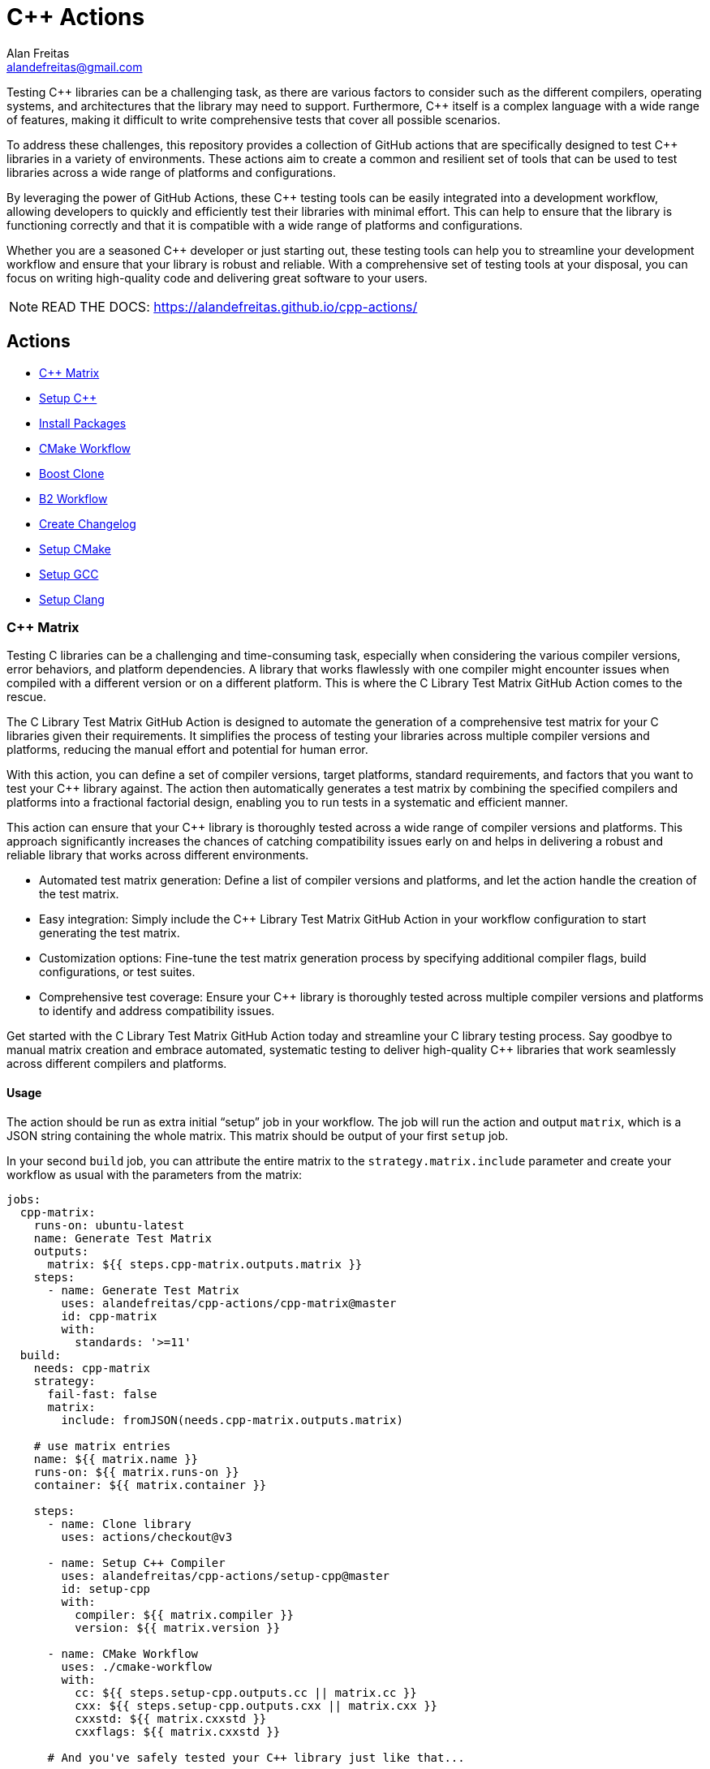 = C++ Actions
Alan Freitas <alandefreitas@gmail.com>
:description: GitHub Actions for C++ Libraries
:sectanchors:
:url-repo: https://github.com/alandefreitas/cpp-actions
:page-tags: cpp-actions
:navtitle: Home

Testing {cpp} libraries can be a challenging task, as there are various factors to consider such as the different compilers, operating systems, and architectures that the library may need to support.
Furthermore, {cpp} itself is a complex language with a wide range of features, making it difficult to write comprehensive tests that cover all possible scenarios.

To address these challenges, this repository provides a collection of GitHub actions that are specifically designed to test {cpp} libraries in a variety of environments.
These actions aim to create a common and resilient set of tools that can be used to test libraries across a wide range of platforms and configurations.

By leveraging the power of GitHub Actions, these {cpp} testing tools can be easily integrated into a development workflow, allowing developers to quickly and efficiently test their libraries with minimal effort.
This can help to ensure that the library is functioning correctly and that it is compatible with a wide range of platforms and configurations.

Whether you are a seasoned {cpp} developer or just starting out, these testing tools can help you to streamline your development workflow and ensure that your library is robust and reliable.
With a comprehensive set of testing tools at your disposal, you can focus on writing high-quality code and delivering great software to your users.


NOTE: READ THE DOCS: https://alandefreitas.github.io/cpp-actions/

== Actions
:reftext: Actions
:navtitle: All Actions

- <<cpp-matrix>>
- <<setup-cpp>>
- <<package-install>>
- <<cmake-workflow>>
- <<boost-clone>>
- <<b2-workflow>>
- <<create-changelog>>
- <<setup-cmake>>
- <<setup-gcc>>
- <<setup-clang>>

=== C++ Matrix [[cpp-matrix]]
:reftext: C++ Matrix
:navtitle: C++ Matrix Action
// This cpp-matrix.adoc file is automatically generated.
// Edit parse_actions.py instead.

Testing C++ libraries can be a challenging and time-consuming task, especially when considering the
various compiler versions, error behaviors, and platform dependencies. A library that works flawlessly 
with one compiler might encounter issues when compiled with a different version or on a different
platform. This is where the C++ Library Test Matrix GitHub Action comes to the rescue.

The C++ Library Test Matrix GitHub Action is designed to automate the generation of a comprehensive 
test matrix for your C++ libraries given their requirements. It simplifies the process of testing your
libraries across multiple compiler versions and platforms, reducing the manual effort and potential 
for human error.

With this action, you can define a set of compiler versions, target platforms, standard requirements,
and factors that you want to test your C++ library against. The action then automatically generates 
a test matrix by combining the specified compilers and platforms into a fractional factorial design, 
enabling you to run tests in a systematic and efficient manner.

This action can ensure that your C++ library is thoroughly tested across a wide range of compiler
versions and platforms. This approach significantly increases the chances of catching compatibility 
issues early on and helps in delivering a robust and reliable library that works across different
environments.

- Automated test matrix generation: Define a list of compiler versions and platforms, and let the action handle 
  the creation of the test matrix.
- Easy integration: Simply include the C++ Library Test Matrix GitHub Action in your workflow configuration to 
  start generating the test matrix.
- Customization options: Fine-tune the test matrix generation process by specifying additional compiler flags, 
  build configurations, or test suites.
- Comprehensive test coverage: Ensure your C++ library is thoroughly tested across multiple compiler versions 
  and platforms to identify and address compatibility issues.

Get started with the C++ Library Test Matrix GitHub Action today and streamline your C++ library testing 
process. Say goodbye to manual matrix creation and embrace automated, systematic testing to deliver 
high-quality C++ libraries that work seamlessly across different compilers and platforms.

==== Usage

The action should be run as extra initial "`setup`" job in your workflow. The job will run the action and 
output `matrix`, which is a JSON string containing the whole matrix. This matrix should be output of your 
first `setup` job.

In your second `build` job, you can attribute the entire matrix to the `strategy.matrix.include` parameter
and create your workflow as usual with the parameters from the matrix:

[source,yml,subs="attributes+"]
----
jobs:
  cpp-matrix:
    runs-on: ubuntu-latest
    name: Generate Test Matrix
    outputs:
      matrix: ${{ steps.cpp-matrix.outputs.matrix }}
    steps:
      - name: Generate Test Matrix
        uses: alandefreitas/cpp-actions/cpp-matrix@master
        id: cpp-matrix
        with:
          standards: '>=11'
  build:
    needs: cpp-matrix
    strategy:
      fail-fast: false
      matrix:
        include: fromJSON(needs.cpp-matrix.outputs.matrix)

    # use matrix entries 
    name: ${{ matrix.name }}
    runs-on: ${{ matrix.runs-on }}
    container: ${{ matrix.container }}

    steps:
      - name: Clone library
        uses: actions/checkout@v3

      - name: Setup C++ Compiler
        uses: alandefreitas/cpp-actions/setup-cpp@master
        id: setup-cpp
        with:
          compiler: ${{ matrix.compiler }}
          version: ${{ matrix.version }}

      - name: CMake Workflow
        uses: ./cmake-workflow
        with:
          cc: ${{ steps.setup-cpp.outputs.cc || matrix.cc }}
          cxx: ${{ steps.setup-cpp.outputs.cxx || matrix.cxx }}
          cxxstd: ${{ matrix.cxxstd }}
          cxxflags: ${{ matrix.cxxstd }}

      # And you've safely tested your C++ library just like that...
----


==== Example

[source,yml,subs="attributes+"]
----
steps:
- name: Generate Test Matrix
  uses: alandefreitas/cpp-actions/cpp-matrix@master
  id: cpp-matrix
  with:
    standards: '>=11'
----

==== Input Parameters

|===
|Parameter |Description |Default
|`compilers` |A list of compilers to be tested. Each compiler can be complemented with its semver version requirements
to be tested. 

When the compiler version requirements are provided, the action will break the requirements into 
subsets of major versions to be tested. When no version is provided, the '*' semver requirement
is assumed. The action can identifies subsets of compiler versions for GCC, Clang, and MSVC.
For any other compilers, the version requirements will passthrough to the output.
. |`gcc >=4.8`

`clang >=3.8`

`msvc >=14.2`

`apple-clang *`

`mingw *`
|`standards` |A semver range describing what C++ standards should be tested.

The compiler ranges are adjusted to only include compilers that support any subrange of these requirements.

These requirements can include C++ standards as 2 or 4 digits versions, such as 11, 2011, 98, or 1998.
2 digit versions are normalized into the 4 digits form so that 11 > 98 (2011 > 1998).
. |`>=11`
|`max-standards` |The maximum number of standards to be tested with each compiler.

For instance, if 'max-standards' is 2 and the compiler supports '11,14,17,20,23' given the in the standard
requirements, the standards 20,23 will be tested by this compiler. 
. |`2`
|`latest-factors` |The factors to be tested with the latest versions of each compiler. For each factor in this list, the
entry with the latest version of a compiler will be duplicated with an entry that sets this factor to true.

Other entries will also include this factor as false.

The following factors are considered special: 'asan', 'ubsan', 'msan', 'tsan', and 'coverage'.
When these factors are defined in an entry, its 'ccflags', 'cxxflags', and 'linkflags' value are
also modified to include the suggested flags for factor.
. |`gcc Coverage TSan UBSan`
|`factors` |The factors to be tested with other versions of each compiler. Each factor in this list will be injected
into a version of the compiler that is not the latest version. An entry with the latest version of the compiler
will be duplicated with this factor if there are no entries left to inject the factor.

Other entries will also include this factor as false.
. |`gcc Asan Shared`

`msvc Shared x86`

`clang Time-Trace`

`mingw Shared`
|`trace-commands` |Trace commands executed by the action. |`false`
|===

==== Outputs

|===
|Output |Description
|`matrix` |The test matrix is an array of dictionaries, where each entry represents a combination of compiler version
and factors to be tested. 

Each entry in the test matrix dictionary contains the following key-value pairs:

- `name`: A suggested name for the job testing this entry

- `runs-on`: A suggested github runner image name for the job testing this entry

- `container`: A suggested docker container for the job testing this entry

- `compiler`: Specifies the name of the compiler to be used for the test configuration. This can be used as
  input to the setup-cpp action.

- `version`: Specifies the version requirements of the compiler to be used for the test configuration. This can
  be used as input to the setup-cpp action.

- `is-latest`: Specifies whether the entry version requirement is the latest version among the test configurations.

- `is-main`: Specifies whether the entry version requirement is the latest version among the test configurations
  without any factors applied.

- `is-earliest`: Specifies whether the entry version requirement is the earliest version among the test configurations.

- `cxx`: The usual name of the C++ compiler executable. If using the `setup-cpp` action, its output should be used 
  instead. 

- `cc`: The usual name of the C compiler executable. If using the `setup-cpp` action, its output should be used 
  instead. 

- `cxxstd`: A list of standards that should be tested with this compiler version. This option considers
  the `max-standards` latest standards supported by each compiler in its subrange of `standards`.

- `b2-toolset`: The usual name of the toolset to be used in a b2 workflow.

- `generator`: A CMake generator recommended to run the CMake workflow.

- `build-type`: A build type recommended to test this entry. This is usually `Release`, unless some special 
  factor that requires `Debug` is defined.

- `ccflags`: The recommended C flags to be used by this entry. It reflects the values of special factors, such
   as sanitizers, coverage, and time-trace.

- `cxxflags`: The recommended C++ flags to be used by this entry. It reflects the values of special factors, such
   as sanitizers, coverage, and time-trace.

- `<factors>...`: Provides additional factors or attributes associated with the test configuration as defined by
  the factors and latest-factors inputs. These usually include variant build configurations spread among the
  entries, such as asan, coverage, and shared libraries.

|===
=== Setup C++ [[setup-cpp]]
:reftext: Setup C++
:navtitle: Setup C++ Action
// This setup-cpp.adoc file is automatically generated.
// Edit parse_actions.py instead.

Set up a C++ compiler and add it to the PATH.

The `compiler` parameter can be used to provide a compiler name or a compiler name with its version, separated
by whitespace or a `-`. Examples valid names are `gcc`, `pass:[g++]`, `clang`, `gcc-10`, `pass:[g++ 10]`, `clang 9.2`.

Note that strings like `10` and `9.2` are semver requirements and not semver versions. For instance, `10` represents
the requirement equivalent to `>=10.0.0 <11.0.0` while `9.2` represents the requirement equivalent to 
`>=9.2.0 <9.3.0`.  

If the `compiler` parameter does not include a version requirement, the `version` parameter can be used to provide
a version semver string in the npm format with the compiler requirements.

If the compiler is GCC or Clang, this action routes to the appropriate xref:actions/setup-gcc.adoc[] or 
xref:actions/setup-clang.adoc[] actions. 

If the compiler is MSVC, this action will setup the developer command prompt for Microsoft Visual C\+\+. 

If the compiler is MinGW, this action will look for g++ and gcc in the directories listed in the PATH environment
variable. 

Any other compilers are passed through.

If the compiler is GCC or Clang, the outputs include the paths to the compilers as well as the compiler
version ultimately setup by the action.


==== Example

[source,yml,subs="attributes+"]
----
steps:
- name: Setup C++
  uses: alandefreitas/cpp-actions/setup-cpp@master
  id: setup-cpp
  with:
    compiler: ${{ matrix.compiler }}
    version: ${{ matrix.version }}
----

==== Input Parameters

|===
|Parameter |Description |Default
|`compiler` |Compiler name. If the compiler contains a version, it overrides 'version'.
. |`*`
|`version` |Version range or exact version of GCC to use, using SemVer's version range syntax. 

By default, it uses any version available in the environment.
. |`*`
|`path` |The compiler executable. We attempt to find the compiler at this path first. |
|`cache` |Used to specify whether the compiler installation should be cached in case it needs to be downloaded."
. |`false`
|`architecture` |The target architecture (x86, x64). By default, this value is inferred.
. |
|`check-latest` |By default, when the compiler is not available, this action will install the minimum version in the version spec.
This ensures the code respects its contract in terms of what minimum GCC version is supported.

Set this option if you want the action to check for the latest available version that satisfies the version spec
instead.
. |`false`
|`update-environment` |Set this option if you want the action to update environment variables. |`true`
|`update-ld-library-path` |Set this option if you want the action to update LD_LIBRARY_PATH.

Updating LD_LIBRARY_PATH might cause conflicts with system libraries and
is usually unnecessary because the binaries are built on equivalent 
containers. 

However, this is necessary on some custom containers and you can set
this option to let the action automatically add GCC library paths to 
LD_LIBRARY_PATH.
. |`false`
|`trace-commands` |Trace commands executed by the workflow. |`false`
|===

==== Outputs

|===
|Output |Description
|`cc` |The absolute path to the C compiler executable.
|`cxx` |The absolute path to the C++ compiler executable.
|`dir` |The absolute path to the directory containing the executable.
|`version` |The installed compiler version. Useful when given a version range as input.
|`version-major` |The installed compiler version major. Useful when given a version range as input.
|`version-minor` |The installed compiler version minor. Useful when given a version range as input.
|`version-patch` |The installed compiler version patch. Useful when given a version range as input.
|`cache-hit` |A boolean value to indicate a cache entry was found
|===
=== Install Packages [[package-install]]
:reftext: Install Packages
:navtitle: Install Packages Action
// This package-install.adoc file is automatically generated.
// Edit parse_actions.py instead.

This action installs dependencies from multiple package managers for a workflow.

If vcpkg dependencies are required and vcpkg is not available, it will be installed.
Both vcpkg and its dependencies are cached.


==== Example

[source,yml,subs="attributes+"]
----
steps:
- name: Install packages
  uses: alandefreitas/cpp-actions/package-install@master
  id: package-install
  with:
    vcpkg: fmt
    apt-get: ${{ join(matrix.install, ' ') }} ${{ matrix.container && 'sudo software-properties-common
      wget curl apt-transport-https make apt-file unzip libssl-dev build-essential
      autotools-dev autoconf automake g++ libc++-helpers python ruby cpio gcc-multilib
      g++-multilib pkgconf python3 ccache libpython-dev python3-distutils python3-pip
      git cmake' }}
    apt-get-ignore-missing: ${{ matrix.container && 'true' }}
    cc: ${{ steps.setup-cpp.outputs.cc || matrix.cc }}
    ccflags: ${{ matrix.ccflags }}
    cxx: ${{ steps.setup-cpp.outputs.cxx || matrix.cxx }}
    cxxflags: ${{ matrix.cxxflags }}
----

==== Input Parameters

|===
|Parameter |Description |Default
|`vcpkg` |List of packages we should install with vcpkg. (Whitespace-separated). |
|`apt-get` |List of packages we should install with apt-get. (Whitespace-separated). |
|`cxx` |C++ compiler used by vcpkg.

Setting the compiler is particularly important in Linux workflows that use `clang`, since `clang` might link 
`libc++` or `libstdc++`, while the default compiler used by vcpkg will usually be GCC linking `libstdc++`.

This would cause conflict in workflows that later attempt to use vcpkg dependencies.
. |
|`cxxflags` |C++ flags used by vcpkg.
. |
|`cc` |C compiler used by vcpkg. |
|`ccflags` |C flags used by vcpkg.
. |
|`vcpkg-triplet` |The triplet used by vcpkg to install packages. |
|`vcpkg-dir` |The directory where vcpkg should be cloned and installed.

If the directory is unspecified, the runner tool cache is used.
. |
|`vcpkg-branch` |vcpkg branch we should use. |`master`
|`apt-get-retries` |Number of times we should retry when apt-get fails. |`1`
|`apt-get-sources` |List of sources for apt-get. |
|`apt-get-source-keys` |List of source keys for apt-get. |
|`apt-get-ignore-missing` |Whether apt-get should ignore missing packages. |`false`
|`trace-commands` |Trace commands executed by the action. |`false`
|===

==== Outputs

|===
|Output |Description
|`vcpkg-toolchain` |vcpkg toolchain file
|`vcpkg-executable` |vcpkg toolchain file
|===
=== CMake Workflow [[cmake-workflow]]
:reftext: CMake Workflow
:navtitle: CMake Workflow Action
// This cmake-workflow.adoc file is automatically generated.
// Edit parse_actions.py instead.

This action runs a complete CMake workflow from source files. A workflow is composed of the following steps:

- Configure
- Build
- Test
- Install

The action also sets up the environment for the workflow: 

- It validates the CMake version installed in the system, 
- Updates CMake if the library has a different minimum version, 
- Identifies what features the current CMake version supports, and 
- Runs a complete cmake workflow

The action will adjusts the parameters as needed according to the features that CMake version supports. 
For instance, 

- If the CMake version does not support the `-S ... -B ...` syntax, the action will create the build directory and
run the configuration step from there.
- If the specified or default generator is multi-config, `CMAKE_CONFIGURATION_TYPES` will be used instead of 
`CMAKE_BUILD_TYPE`, since the later is ignored by these generators.
- If the CMake version does not support the `cmake --install` syntax, the `cmake --build --target install`
will be use instead.
- If the CMake version does not support multiple targets in the `cmake --build` syntax, the action will run the build
step once for each target.

The action also creates GitHub annotations when warnings or errors are emitted at any of these steps. This includes
annotations for CMake errors at the configure step and build errors emitted from the compiler at the build step.


==== Example

[source,yml,subs="attributes+"]
----
steps:
- name: CMake Workflow
  uses: alandefreitas/cpp-actions/cmake-workflow@master
  with:
    cmake-version: '>=3.20'
    source-dir: tests
    generator: ${{ matrix.generator }}
    toolchain: ${{ steps.package-install.outputs.vcpkg-toolchain }}
    build-type: ${{ matrix.build-type }}
    run-tests: true
    install-prefix: $GITHUB_WORKSPACE/.local
    cxxstd: ${{ matrix.cxxstd }}
    cc: ${{ steps.setup-cpp.outputs.cc || matrix.cc }}
    ccflags: ${{ matrix.ccflags }}
    cxx: ${{ steps.setup-cpp.outputs.cxx || matrix.cxx }}
    cxxflags: ${{ matrix.cxxflags }}
    shared: ${{ matrix.shared }}
    extra-args: -D BOOST_SRC_DIR="${{ steps.boost-clone.outputs.boost-dir }}"
    ref-source-dir: .
----

==== Input Parameters

|===
|Parameter |Description |Default
|`cmake-path` |The cmake executable. |`cmake`
|`cmake-version` |A semver range string with the cmake versions supported by this workflow. 

If the existing version in the environment does not satisfy this requirement, the action install
the min CMake version that satisfies it.

This should usually match the `cmake_minimum_required` defined in your CMakeLists.txt file.
. |
|`source-dir` |Directory for the source files. |`.`
|`build-dir` |Directory for the binaries relative to the source directory. |`build`
|`cc` |Path to C compiler. |
|`ccflags` |Flags to be used with the C compiler. |
|`cxx` |Path to C++ compiler. |
|`cxxstd` |List of standards with which cmake will build and test the program. |
|`cxxflags` |Flags to be used with the C++ compiler. |
|`shared` |Determines if add_library should create shared libraries (`BUILD_SHARED_LIBS`). |`false`
|`toolchain` |Path to toolchain. |
|`generator` |Generator name. |
|`build-type` |Build type. |`Release`
|`build-target` |Targets to build instead of the default target. |
|`install-prefix` |Path where the library should be installed. |`.local/usr`
|`extra-args` |Extra arguments to cmake configure command. |
|`run-tests` |Whether we should run tests. |`true`
|`install` |Whether we should install the library. 

The library is only installed once in the `install-prefix`.

The latest std version described in `cxxstd` is used for the installed version.
. |`true`
|`create-annotations` |Create github annotations on errors. |`true`
|`ref-source-dir` |A reference source directory for annotations. Any annotation filename will be relative to this directory.

This is typically useful when the repository being tested is not the current directory, in which
we need to make annotations relative to some other directory.

In most cases, the default option should be enough.
. |`.`
|`trace-commands` |Trace commands executed by the workflow. |`false`
|===

=== Boost Clone [[boost-clone]]
:reftext: Boost Clone
:navtitle: Boost Clone Action
// This boost-clone.adoc file is automatically generated.
// Edit parse_actions.py instead.

This action clones the Boost source directory, attempting to get it from the cache first. Only the specified
modules are cloned and cached.

Cloning boost is useful when one wants the always use the latest version of boost in a library or is writing
a boost proposal. For other use cases, individual boost modules can be fetched with vcpkg in 
xref:actions/package-install.adoc[] or directly included in a package manager manifest.

Besides the explicitly specified list of modules, the action can also scan directories for boost dependencies
to implicitly determine what modules should be cloned. 

The union of the implicitly and explicitly specified modules is cloned. Caching is based only on these dependencies.

For a project with about 5 boost dependencies, caching saves about 4 minutes in the workflow. When there's no
cache, the scanning scripting saves us about 3 minutes.


==== Example

[source,yml,subs="attributes+"]
----
steps:
- name: Clone Boost.Variant2
  uses: alandefreitas/cpp-actions/boost-clone@master
  id: boost-clone
  with:
    branch: master
    modules: variant2
----

==== Input Parameters

|===
|Parameter |Description |Default
|`boost-dir` |The boost directory. The default value assumes boost is in-source. |
|`branch` |Branch of the super-project. |`master`
|`patches` |Libraries used to patch the boost installation. |
|`modules` |The boost submodules we need to clone. |
|`modules-scan-paths` |Additional modules subdirectory to scan; can be repeated. |
|`modules-exclude-paths` |Additional modules subdirectory to scan; can be repeated. |`test`
|`scan-modules-dir` |An independent directory we should scan for boost dependencies to clone. |
|`scan-modules-ignore` |List of modules that should be ignored in scan-modules. |
|`trace-commands` |Trace commands executed by the workflow. |`false`
|===

==== Outputs

|===
|Output |Description
|`boost-dir` |The absolute path to the boost source files.
|===
=== B2 Workflow [[b2-workflow]]
:reftext: B2 Workflow
:navtitle: B2 Workflow Action
// This b2-workflow.adoc file is automatically generated.
// Edit parse_actions.py instead.

This action runs a complete B2 workflow from Boost source files.

It takes the Boost source directory and does whatever it needs to test the specified modules. This includes 
compiling `b2` if needed and generating a proper `user-config.jam` file.

This action is particularly useful for Boost library proposals.


==== Example

[source,yml,subs="attributes+"]
----
steps:
- name: Test Boost.Variant2
  uses: alandefreitas/cpp-actions/b2-workflow@master
  with:
    source-dir: ${{ steps.boost-clone.outputs.boost-dir }}
    modules: variant2
    toolset: ${{ matrix.b2-toolset }}
    cxxstd: ${{ matrix.cxxstd }}
    cxx: ${{ (startsWith(matrix.cxx, 'clang') && (steps.setup-cpp.outputs.cxx || matrix.cxx))
      || '' }}
    address-model: ${{ (matrix.x86 && '32') || '64' }}
    ubsan: ${{ matrix.ubsan }}
----

==== Input Parameters

|===
|Parameter |Description |Default
|`source-dir` |The boost source directory. |`.`
|`build-variant` |Custom build variants. |
|`modules` |The list of modules we should test. |
|`gcc-toolchain` |Create a special GCC toolchain for this version of GCC and update user-config.jam. |
|`toolset` |Toolset name. |
|`address-model` |Valid b2 list of address models. |
|`cxx` |Path to C++ compiler. |
|`cxxflags` |Extra compiler flags. |
|`linkflags` |Extra linker flags. |
|`cxxstd` |List of standards with which b2 will build and test the program. |
|`ubsan` |Whether the undefined behavior sanitizer should be used. |`false`
|`threading` |b2 threading option. |
|`trace-commands` |Trace commands executed by the workflow. |`false`
|===

=== Create Changelog [[create-changelog]]
:reftext: Create Changelog
:navtitle: Create Changelog Action
// This create-changelog.adoc file is automatically generated.
// Edit parse_actions.py instead.

This action creates an initial Changelog from the commit history.

The commits considered go from the latest commit up to a commit containing a version
commit pattern specified by version-pattern.

The result can be used as the initial body for an automated release, a CHANGELOG.md file, or a job summary.

Each commit is parsed as a loose variant of a https://www.conventionalcommits.org/en/v1.0.0/[conventional commit]
in the following format:

[source,none]
----
<type>[optional scope]: <description>

[optional body]

[optional footer(s)]
----

* The body and footer are always ignored.
* If no type is indicated, the description goes to an initial "other" category in the message.
* If no scope is indicated, the description goes to an initial "general" scope in the type messages.
* Breaking changes are indicated.

This action uses the local commit history to generate the notes. Ensure the `fetch-depth` option
is set when cloning your repository in CI. If this option is unset, the checkout action will
perform a shallow clone and the Changelog will only include the latest commit.

[source,yml]
----
- uses: actions/checkout@v3
  with:
    fetch-depth: 100
----

This parameter can also be used as a limit on the number of commits the action should consider.


==== Example

[source,yml,subs="attributes+"]
----
steps:
- name: Create release notes
  uses: alandefreitas/cpp-actions/create-changelog@master
  with:
    output-path: CHANGELOG.md
----

==== Input Parameters

|===
|Parameter |Description |Default
|`source-dir` |The source directory from whose commits will be analyzed
. |`.`
|`version-pattern` |A regex pattern used to identify if a commit is a version delimiter.

When a commit has a message that matches this pattern, the list of
commits considered in the notes is complete.

This constraint does not apply to the current and latest commit.
. |`(Bump\|Set)\s+version`
|`tag-pattern` |A regex pattern used to identify if a commit is a tagged delimiter.

When a commit has the same hash has the commit associated with a
tag whose name matches this pattern, the list of commits considered
in the notes is complete.

This constraint does not apply to the current and latest commit.
. |`v.*\..*\..*`
|`output-path` |The path where the changelog will be stored
. |`CHANGELOG.md`
|`limit` |The limit on the number of commits considered in the Changelog
. |`0`
|`trace-commands` |Trace commands executed by the workflow. |`false`
|===

=== Setup CMake [[setup-cmake]]
:reftext: Setup CMake
:navtitle: Setup CMake Action
// This setup-cmake.adoc file is automatically generated.
// Edit parse_actions.py instead.

Set up a specific version of a CMake compiler and add it to the PATH.

This action will also set-up any dependencies required by CMake.

In most workflows, this is used as an auxiliary action for the xref:actions/cmake-workflow.adoc[] action. 


==== Input Parameters

|===
|Parameter |Description |Default
|`version` |Version range or exact version of CMake to use, using SemVer's version range syntax. 

Reads from `cmake-file` input if unset.

By default, it uses any version available in the environment.
. |`*`
|`cmake-file` |File containing the CMake version to use in a cmake_minimum_required command. 

Example: A CMakeLists.txt file containing a call to cmake_minimum_required."
. |`CMakeLists.txt`
|`cmake-path` |The cmake executable. We attempt to find cmake at this path first. |`cmake`
|`cache` |Used to specify whether the CMake installation should be cached in the case CMake needs to be downloaded."
. |`True`
|`architecture` |The target architecture (x86, x64). By default, this value is inferred.
. |
|`check-latest` |By default, when CMake is not available, this action will install the minimum version in the version spec.
This ensures the code respects its contract in terms of what minimum CMake version is supported.

Set this option if you want the action to check for the latest available version that satisfies the version spec
instead.
. |
|`update-environment` |Set this option if you want the action to update environment variables. |`True`
|`trace-commands` |Trace commands executed by the workflow. |`false`
|===

==== Outputs

|===
|Output |Description
|`version` |The installed CMake version. Useful when given a version range as input.
|`version-major` |The installed CMake version major. Useful when given a version range as input.
|`version-minor` |The installed CMake version minor. Useful when given a version range as input.
|`version-patch` |The installed CMake version patch. Useful when given a version range as input.
|`cache-hit` |A boolean value to indicate a cache entry was found
|`path` |The absolute path to the CMake executable.
|`dir` |The absolute path to the CMake directory.
|`supports-path-to-build` |Whether CMake supports the -B <path-to-build> syntax
|`supports-parallel-build` |Whether CMake supports the -j <threads> syntax
|`supports-build-multiple-targets` |Whether CMake supports the --target with multiple targets
|`supports-cmake-install` |Whether CMake supports the cmake --install
|===
=== Setup GCC [[setup-gcc]]
:reftext: Setup GCC
:navtitle: Setup GCC Action
// This setup-gcc.adoc file is automatically generated.
// Edit parse_actions.py instead.

Set up a specific version of a GCC compiler and add it to the PATH.
In most workflows, this is used as an auxiliary action for the setup-cpp action.

This allows us to test a C++ library with any GCC version, and not only the versions 
circumstantially provided by apt-get.

This action uses a number of alternatives to find or install GCC:

- The GCC path provided to 'path'
- Any other version of GCC it can find in the system
- Any other version of GCC available from APT
- A version of GCC from our own binary releases

The action will *not* attempt to install GCC from source files, which is the only 
officially supported method but impossible to run in CI because the machines would take
hours to do that.

If a version of GCC is not available by any other methods above, the GCC binaries for
a given platform can be built locally with a 
https://github.com/alandefreitas/cpp-actions/tree/develop/setup-gcc[script,window="_blank"]
provided in this repository and added to our binary release. 


==== Input Parameters

|===
|Parameter |Description |Default
|`version` |Version range or exact version of GCC to use, using SemVer's version range syntax. 

By default, it uses any version available in the environment.
. |`*`
|`path` |The gcc or g++ executable. We attempt to find GCC at this path first. |`g++`
|`cache` |Used to specify whether the GCC installation should be cached in the case GCC needs to be downloaded."
. |`false`
|`architecture` |The target architecture (x86, x64). By default, this value is inferred.
. |
|`check-latest` |By default, when GCC is not available, this action will install the minimum version in the version spec.
This ensures the code respects its contract in terms of what minimum GCC version is supported.

Set this option if you want the action to check for the latest available version that satisfies the version spec
instead.
. |`false`
|`update-environment` |Set this option if you want the action to update environment variables. |`true`
|`update-ld-library-path` |Set this option if you want the action to update LD_LIBRARY_PATH.

Updating LD_LIBRARY_PATH might cause conflicts with system libraries and
is usually unnecessary because the binaries are built on equivalent 
containers. 

However, this is necessary on some custom containers and you can set
this option to let the action automatically add GCC library paths to 
LD_LIBRARY_PATH.
. |`false`
|`trace-commands` |Trace commands executed by the workflow. |`false`
|===

==== Outputs

|===
|Output |Description
|`cc` |The absolute path to the gcc executable.
|`cxx` |The absolute path to the g++ executable.
|`dir` |The absolute path to the GCC directory containing the executable.
|`version` |The installed GCC version. Useful when given a version range as input.
|`version-major` |The installed GCC version major. Useful when given a version range as input.
|`version-minor` |The installed GCC version minor. Useful when given a version range as input.
|`version-patch` |The installed GCC version patch. Useful when given a version range as input.
|`cache-hit` |A boolean value to indicate a cache entry was found
|===
=== Setup Clang [[setup-clang]]
:reftext: Setup Clang
:navtitle: Setup Clang Action
// This setup-clang.adoc file is automatically generated.
// Edit parse_actions.py instead.

Set up a specific version of a Clang compiler and add it to the PATH.
In most workflows, this is used as an auxiliary action for the setup-cpp action.

This allows us to test a C++ library with any Clang version, and not only the versions 
circumstantially provided by apt-get.

This action uses a number of alternatives to find or install Clang:

- The Clang path provided to 'path'
- Any other version of Clang it can find in the system
- Any other version of Clang available from APT
- A version of Clang from our own binary releases


==== Input Parameters

|===
|Parameter |Description |Default
|`version` |Version range or exact version of Clang to use, using SemVer's version range syntax. 

By default, it uses any version available in the environment.
. |`*`
|`path` |The clang or clang++ executable. We attempt to find Clang at this path first. |`clang++`
|`cache` |Used to specify whether the Clang installation should be cached in the case Clang needs to be downloaded."
. |`false`
|`architecture` |The target architecture (x86, x64). By default, this value is inferred.
. |
|`check-latest` |By default, when Clang is not available, this action will install the minimum version in the version spec.
This ensures the code respects its contract in terms of what minimum Clang version is supported.

Set this option if you want the action to check for the latest available version that satisfies the version spec
instead.
. |`false`
|`update-environment` |Set this option if you want the action to update environment variables. |`true`
|`trace-commands` |Trace commands executed by the workflow. |`false`
|===

==== Outputs

|===
|Output |Description
|`cc` |The absolute path to the clang executable.
|`cxx` |The absolute path to the clang++ executable.
|`dir` |The absolute path to the Clang directory containing the executable.
|`version` |The installed Clang version. Useful when given a version range as input.
|`version-major` |The installed Clang version major. Useful when given a version range as input.
|`version-minor` |The installed Clang version minor. Useful when given a version range as input.
|`version-patch` |The installed Clang version patch. Useful when given a version range as input.
|`cache-hit` |A boolean value to indicate a cache entry was found
|===


== Contributions

If there's a platform where one of the actions does not work, feel free to submit a PR with adaptations and tests.

== License

[]
====
Boost Software License - Version 1.0 - August 17th, 2003

Permission is hereby granted, free of charge, to any person or organization
obtaining a copy of the software and accompanying documentation covered by
this license (the "Software") to use, reproduce, display, distribute,
execute, and transmit the Software, and to prepare derivative works of the
Software, and to permit third-parties to whom the Software is furnished to
do so, all subject to the following:

The copyright notices in the Software and this entire statement, including
the above license grant, this restriction and the following disclaimer,
must be included in all copies of the Software, in whole or in part, and
all derivative works of the Software, unless such copies or derivative
works are solely in the form of machine-executable object code generated by
a source language processor.

THE SOFTWARE IS PROVIDED "AS IS", WITHOUT WARRANTY OF ANY KIND, EXPRESS OR
IMPLIED, INCLUDING BUT NOT LIMITED TO THE WARRANTIES OF MERCHANTABILITY,
FITNESS FOR A PARTICULAR PURPOSE, TITLE AND NON-INFRINGEMENT. IN NO EVENT
SHALL THE COPYRIGHT HOLDERS OR ANYONE DISTRIBUTING THE SOFTWARE BE LIABLE
FOR ANY DAMAGES OR OTHER LIABILITY, WHETHER IN CONTRACT, TORT OR OTHERWISE,
ARISING FROM, OUT OF OR IN CONNECTION WITH THE SOFTWARE OR THE USE OR OTHER
DEALINGS IN THE SOFTWARE.
====

